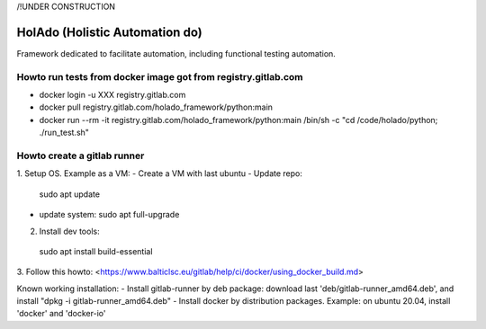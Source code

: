 /!\ UNDER CONSTRUCTION

==============
HolAdo (Holistic Automation do)
==============

Framework dedicated to facilitate automation, including functional testing automation.


Howto run tests from docker image got from registry.gitlab.com
==============

- docker login -u XXX registry.gitlab.com
- docker pull registry.gitlab.com/holado_framework/python:main
- docker run --rm -it registry.gitlab.com/holado_framework/python:main /bin/sh -c "cd /code/holado/python; ./run_test.sh"


Howto create a gitlab runner
==============

1. Setup OS.   
Example as a VM:  
- Create a VM with last ubuntu
- Update repo: 
  sudo apt update
- update system:  
  sudo apt full-upgrade

2.  Install dev tools: 
  sudo apt install build-essential

3.  Follow this howto:   
<https://www.balticlsc.eu/gitlab/help/ci/docker/using_docker_build.md>
  
Known working installation:
- Install gitlab-runner by deb package: download last 'deb/gitlab-runner_amd64.deb', and install "dpkg -i gitlab-runner_amd64.deb"
- Install docker by distribution packages. Example: on ubuntu 20.04, install 'docker' and 'docker-io'


